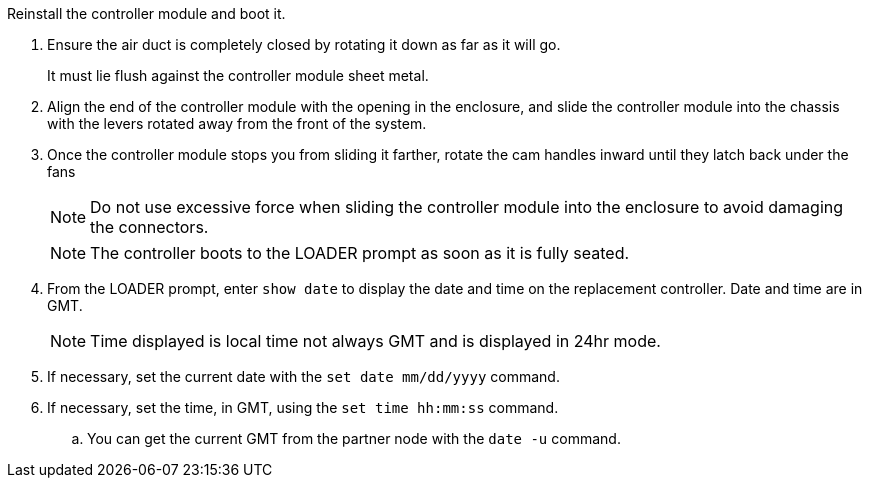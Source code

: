 // Install the controller module - A1K (modular) - FOR CONTROLLER REPLACE

Reinstall the controller module and boot it.

. Ensure the air duct is completely closed by rotating it down as far as it will go.
+
It must lie flush against the controller module sheet metal.

. Align the end of the controller module with the opening in the enclosure, and slide the controller module into the chassis with the levers rotated away from the front of the system.

. Once the controller module stops you from sliding it farther, rotate the cam handles inward until they latch back under the fans

+
NOTE: Do not use excessive force when sliding the controller module into the enclosure to avoid damaging the connectors.
+
NOTE: The controller boots to the LOADER prompt as soon as it is fully seated.


. From the LOADER prompt, enter `show date` to display the date and time on the replacement controller.  Date and time are in GMT.

+
NOTE: Time displayed is local time not always GMT and is displayed in 24hr mode.

. If necessary, set the current date with the `set date mm/dd/yyyy` command.
. If necessary, set the time, in GMT, using the `set time hh:mm:ss` command.
.. You can get the current GMT from the partner node with the `date -u` command.



